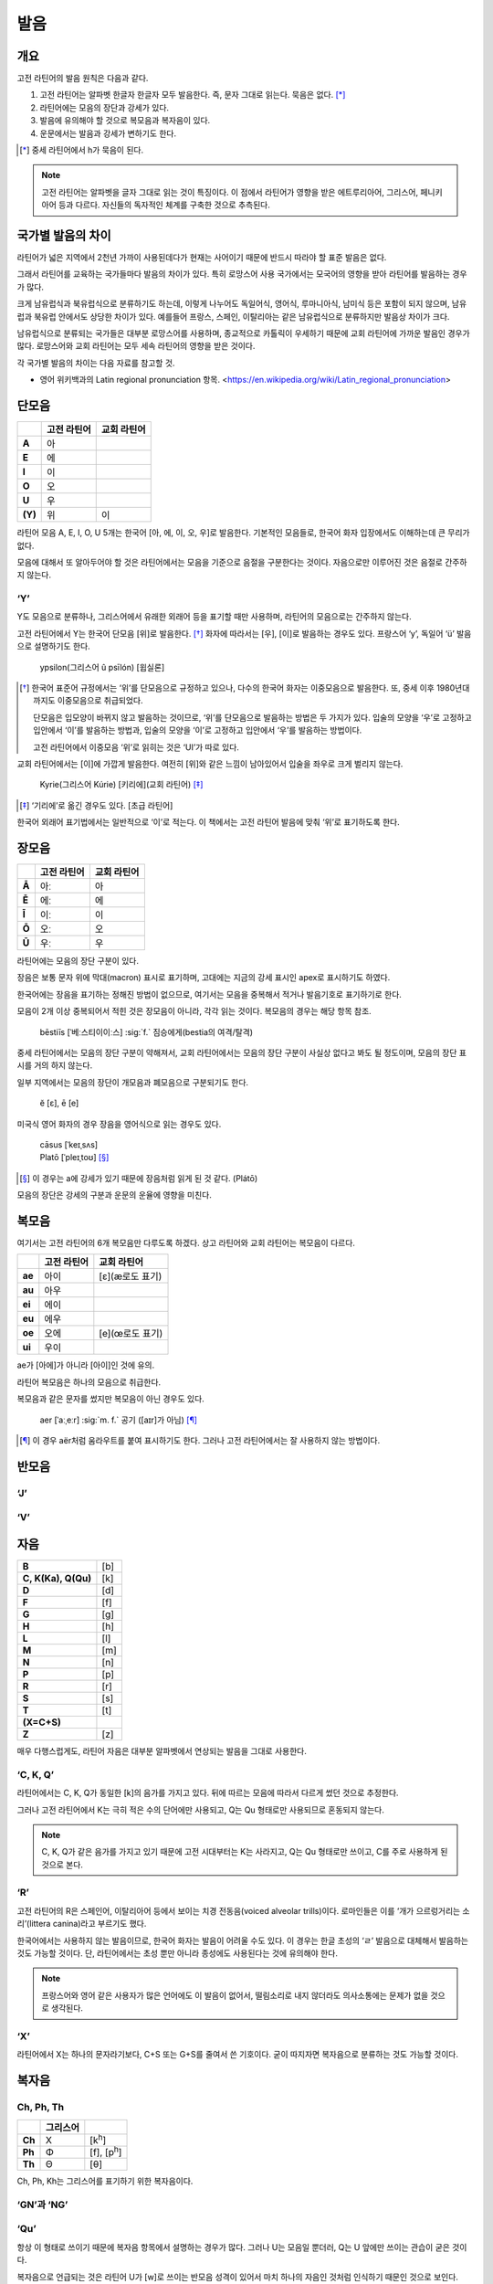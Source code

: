발음
====

개요
----

고전 라틴어의 발음 원칙은 다음과 같다.

#. 고전 라틴어는 알파벳 한글자 한글자 모두 발음한다. 즉, 문자 그대로 읽는다. 묵음은 없다. [*]_

#. 라틴어에는 모음의 장단과 강세가 있다.

#. 발음에 유의해야 할 것으로 복모음과 복자음이 있다.

#. 운문에서는 발음과 강세가 변하기도 한다.

.. [*]
   중세 라틴어에서 h가 묵음이 된다.

.. todo::
   복모음, 이중모음, 중모음 중에서 가장 적합한 번역어 선택할 것.

.. note::
   고전 라틴어는 알파벳을 글자 그대로 읽는 것이 특징이다. 이 점에서 라틴어가 영향을 받은 에트루리아어, 그리스어, 페니키아어 등과 다르다. 자신들의 독자적인 체계를 구축한 것으로 추측된다.

국가별 발음의 차이
------------------

라틴어가 넓은 지역에서 2천년 가까이 사용된데다가 현재는 사어이기 때문에 반드시 따라야 할 표준 발음은 없다.

그래서 라틴어를 교육하는 국가들마다 발음의 차이가 있다. 특히 로망스어 사용 국가에서는 모국어의 영향을 받아 라틴어를 발음하는 경우가 많다.

크게 남유럽식과 북유럽식으로 분류하기도 하는데, 이렇게 나누어도 독일어식, 영어식, 루마니아식, 남미식 등은 포함이 되지 않으며, 남유럽과 북유럽 안에서도 상당한 차이가 있다. 예를들어 프랑스, 스페인, 이탈리아는 같은 남유럽식으로 분류하지만 발음상 차이가 크다.

남유럽식으로 분류되는 국가들은 대부분 로망스어를 사용하며, 종교적으로 카톨릭이 우세하기 때문에 교회 라틴어에 가까운 발음인 경우가 많다. 로망스어와 교회 라틴어는 모두 세속 라틴어의 영향을 받은 것이다.

각 국가별 발음의 차이는 다음 자료를 참고할 것.

* 영어 위키백과의 Latin regional pronunciation 항목. <https://en.wikipedia.org/wiki/Latin_regional_pronunciation>

단모음
------

.. csv-table::
   :header-rows: 1
   :stub-columns: 1
   :widths: auto

   , 고전 라틴어, 교회 라틴어
   A, 아
   E, 에
   I, 이
   O, 오
   U, 우
   \(Y), 위, 이

라틴어 모음 A, E, I, O, U 5개는 한국어 [아, 에, 이, 오, 우]로 발음한다. 기본적인 모음들로, 한국어 화자 입장에서도 이해하는데 큰 무리가 없다.

모음에 대해서 또 알아두어야 할 것은 라틴어에서는 모음을 기준으로 음절을 구분한다는 것이다. 자음으로만 이루어진 것은 음절로 간주하지 않는다.

‘Y’
~~~

Y도 모음으로 분류하나, 그리스어에서 유래한 외래어 등을 표기할 때만 사용하며, 라틴어의 모음으로는 간주하지 않는다.

고전 라틴어에서 Y는 한국어 단모음 [위]로 발음한다. [*]_ 화자에 따라서는 [우], [이]로 발음하는 경우도 있다. 프랑스어 ‘y’, 독일어 ‘ü’ 발음으로 설명하기도 한다.

   | ypsilon(그리스어 û psīlón) [윕실론]

.. [*]
   한국어 표준어 규정에서는 ‘위’를 단모음으로 규정하고 있으나, 다수의 한국어 화자는 이중모음으로 발음한다. 또, 중세 이후 1980년대까지도 이중모음으로 취급되었다.

   단모음은 입모양이 바뀌지 않고 발음하는 것이므로, ‘위’를 단모음으로 발음하는 방법은 두 가지가 있다. 입술의 모양을 ‘우’로 고정하고 입안에서 ‘이’를 발음하는 방법과, 입술의 모양을 ‘이’로 고정하고 입안에서 ‘우’를 발음하는 방법이다.

   고전 라틴어에서 이중모음 ‘위’로 읽히는 것은 ‘UI’가 따로 있다.

교회 라틴어에서는 [이]에 가깝게 발음한다. 여전히 [위]와 같은 느낌이 남아있어서 입술을 좌우로 크게 벌리지 않는다.

   | Kyrie(그리스어 Kúrie) [키리에](교회 라틴어) [*]_

.. [*]
   ‘기리에’로 옮긴 경우도 있다. [초급 라틴어]

한국어 외래어 표기법에서는 일반적으로 ‘이’로 적는다. 이 책에서는 고전 라틴어 발음에 맞춰 ‘위’로 표기하도록 한다.

장모음
------

.. csv-table::
   :header-rows: 1
   :stub-columns: 1
   :widths: auto

   , 고전 라틴어, 교회 라틴어
   Ā, 아ː, 아
   Ē, 에ː, 에
   Ī, 이ː, 이
   Ō, 오ː, 오
   Ū, 우ː, 우

라틴어에는 모음의 장단 구분이 있다.

장음은 보통 문자 위에 막대(macron) 표시로 표기하며, 고대에는 지금의 강세 표시인 apex로 표시하기도 하였다.

한국어에는 장음을 표기하는 정해진 방법이 없으므로, 여기서는 모음을 중복해서 적거나 발음기호로 표기하기로 한다.

모음이 2개 이상 중복되어서 적힌 것은 장모음이 아니라, 각각 읽는 것이다. 복모음의 경우는 해당 항목 참조.

   | bēstiīs [ˈ베ː스티이이ː스] :sig:`f.` 짐승에게(bestia의 여격/탈격)

중세 라틴어에서는 모음의 장단 구분이 약해져서, 교회 라틴어에서는 모음의 장단 구분이 사실상 없다고 봐도 될 정도이며, 모음의 장단 표시를 거의 하지 않는다.

일부 지역에서는 모음의 장단이 개모음과 폐모음으로 구분되기도 한다.

   | ĕ [ɛ], ē [e]

미국식 영어 화자의 경우 장음을 영어식으로 읽는 경우도 있다.

   | cāsus [ˈkeɪˌsʌs]
   | Platō [ˈpleɪˌtoʊ] [*]_

.. [*]
   이 경우는 a에 강세가 있기 때문에 장음처럼 읽게 된 것 같다. (Plátō)

모음의 장단은 강세의 구분과 운문의 운율에 영향을 미친다.

복모음
------

여기서는 고전 라틴어의 6개 복모음만 다루도록 하겠다. 상고 라틴어와 교회 라틴어는 복모음이 다르다.

.. csv-table::
   :header-rows: 1
   :stub-columns: 1
   :widths: auto

   , 고전 라틴어, 교회 라틴어
   ae, 아이, [ɛ](æ로도 표기)
   au, 아우
   ei, 에이
   eu, 에우
   oe, 오에, [e](œ로도 표기)
   ui, 우이

ae가 [아에]가 아니라 [아이]인 것에 유의.

.. todo:: 복모음 발음법에 대해서 정리할 것.

라틴어 복모음은 하나의 모음으로 취급한다.

복모음과 같은 문자를 썼지만 복모음이 아닌 경우도 있다.

   | aer [ˈaːˌeːr] :sig:`m. f.` 공기 ([aɪr]가 아님) [*]_

.. [*]
   이 경우 aër처럼 움라우트를 붙여 표시하기도 한다. 그러나 고전 라틴어에서는 잘 사용하지 않는 방법이다.

반모음
------

‘J’
~~~

‘V’
~~~

자음
----

.. csv-table::
   :stub-columns: 1
   :widths: auto

   B, [b]
   "C\, K(Ka)\, Q(Qu)", [k]
   D, [d]
   F, [f]
   G, [g]
   H, [h]
   L, [l]
   M, [m]
   N, [n]
   P, [p]
   R, [r]
   S, [s]
   T, [t]
   \(X=C+S),
   Z, [z]

매우 다행스럽게도, 라틴어 자음은 대부분 알파벳에서 연상되는 발음을 그대로 사용한다.

‘C, K, Q’
~~~~~~~~~

라틴어에서는 C, K, Q가 동일한 [k]의 음가를 가지고 있다. 뒤에 따르는 모음에 따라서 다르게 썼던 것으로 추정한다.

그러나 고전 라틴어에서 K는 극히 적은 수의 단어에만 사용되고, Q는 Qu 형태로만 사용되므로 혼동되지 않는다.

.. note::
   C, K, Q가 같은 음가를 가지고 있기 때문에 고전 시대부터는 K는 사라지고, Q는 Qu 형태로만 쓰이고, C를 주로 사용하게 된 것으로 본다.

‘R’
~~~

고전 라틴어의 R은 스페인어, 이탈리아어 등에서 보이는 치경 전동음(voiced alveolar trills)이다. 로마인들은 이를 ‘개가 으르렁거리는 소리’(littera canina)라고 부르기도 했다.

한국어에서는 사용하지 않는 발음이므로, 한국어 화자는 발음이 어려울 수도 있다. 이 경우는 한글 초성의 ‘ㄹ’ 발음으로 대체해서 발음하는 것도 가능할 것이다. 단, 라틴어에서는 초성 뿐만 아니라 종성에도 사용된다는 것에 유의해야 한다.

.. note::
   프랑스어와 영어 같은 사용자가 많은 언어에도 이 발음이 없어서, 떨림소리로 내지 않더라도 의사소통에는 문제가 없을 것으로 생각된다.

‘X’
~~~

라틴어에서 X는 하나의 문자라기보다, C+S 또는 G+S를 줄여서 쓴 기호이다. 굳이 따지자면 복자음으로 분류하는 것도 가능할 것이다.

복자음
------

Ch, Ph, Th
~~~~~~~~~~

.. csv-table::
   :header-rows: 1
   :stub-columns: 1
   :widths: auto

   , 그리스어,
   Ch, Χ, [k\ :sup:`h`\]
   Ph, Φ, "[f]\, [p\ :sup:`h`\]"
   Th, Θ, [θ]

Ch, Ph, Kh는 그리스어를 표기하기 위한 복자음이다.

‘GN’과 ‘NG’
~~~~~~~~~~~

‘Qu’
~~~~

항상 이 형태로 쓰이기 때문에 복자음 항목에서 설명하는 경우가 많다. 그러나 U는 모음일 뿐더러, Q는 U 앞에만 쓰이는 관습이 굳은 것이다.

복자음으로 언급되는 것은 라틴어 U가 [w]로 쓰이는 반모음 성격이 있어서 마치 하나의 자음인 것처럼 인식하기 때문인 것으로 보인다.

‘SS’
~~~~

한국어 외래어 표기법
--------------------

라틴어의 한국어 외래어 표기법은 다른 여러 외국어의 경우와 마찬가지로 완벽하게 합의가 이루어진 상태는 아니다.

특히 라틴어는 공식적으로 발표한 규정이 없는 상태이나, 다음의 일반적인 외래어 표기 원칙을 적용하는 경우가 많다.

* Y는 ‘이’로 표기한다. 이 책에서는 고전 라틴어 발음에 충실하게 ‘위’로 표기하기로 한다.
* AE는 ‘아이’, OE는 ‘오이’로 적는다. 이 책에서는 교회 라틴어에서 단모음으로 사용될 때는 다르게 적는다.
* 모음의 장단은 표기하지 않는다. 이 책에서는 학습상 편의를 위해 같은 모음을 중복해서 장모음을 표기한다.
* V는 ‘ㅂ’으로 적는다. 이 책에서는 고전 라틴어 발음에 충실하게 [w] 발음으로 표기한다.
* 된소리를 사용하지 않는다. 이 책에서는 교회 라틴어 발음 표기에 사용한다.
* 받침에 ‘ㄷ’, ‘ㅌ’, ‘ㅍ’ 등을 사용하지 않는다. 이 책에서는 경우에 따라서 사용한다.
* 받침의 NG는 ‘ㅇ’으로 표기한다. 이 책에서는 경우에 따라서 다르게 표기한다.
